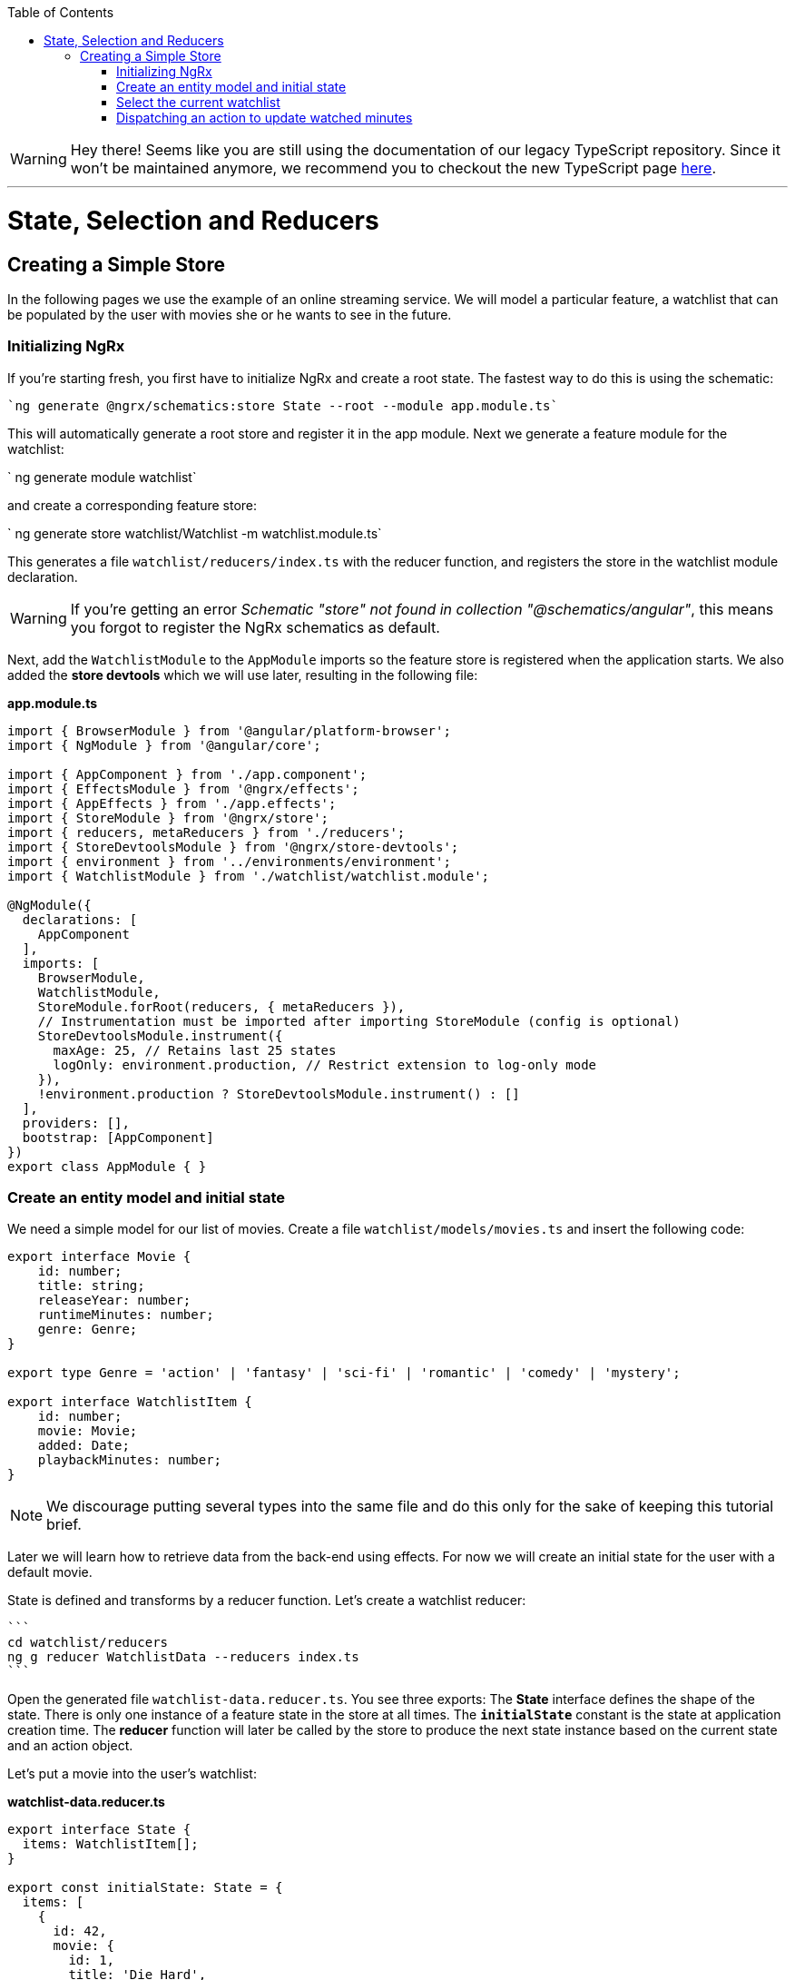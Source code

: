 :toc: macro

ifdef::env-github[]
:tip-caption: :bulb:
:note-caption: :information_source:
:important-caption: :heavy_exclamation_mark:
:caution-caption: :fire:
:warning-caption: :warning:
endif::[]

toc::[]
:idprefix:
:idseparator: -
:reproducible:
:source-highlighter: rouge
:listing-caption: Listing

WARNING: Hey there! Seems like you are still using the documentation of our legacy TypeScript repository. Since it won't be maintained anymore, we recommend you to checkout the new TypeScript page https://devonfw.com/docs/typescript/current/[here]. 

'''

= State, Selection and Reducers

== Creating a Simple Store
In the following pages we use the example of an online streaming service. We will model a particular feature, a watchlist that can be populated by the user with movies she or he wants to see in the future.

=== Initializing NgRx

If you're starting fresh, you first have to initialize NgRx and create a root state. The fastest way to do this is using the schematic:

 `ng generate @ngrx/schematics:store State --root --module app.module.ts`
 
This will automatically generate a root store and register it in the app module. Next we generate a feature module for the watchlist:

` ng generate module watchlist`
 
and create a corresponding feature store:

` ng generate store watchlist/Watchlist -m watchlist.module.ts`
 
This generates a file `watchlist/reducers/index.ts` with the reducer function, and registers the store in the watchlist module declaration.
 
[WARNING]
=====
If you're getting an error _Schematic "store" not found in collection "@schematics/angular"_, this means you forgot to register the NgRx schematics as default.
=====

Next, add the `WatchlistModule` to the `AppModule` imports so the feature store is registered when the application starts. We also added the *store devtools* which we will use later, resulting in the following file:

*app.module.ts*
[source, typescript]
----
import { BrowserModule } from '@angular/platform-browser';
import { NgModule } from '@angular/core';

import { AppComponent } from './app.component';
import { EffectsModule } from '@ngrx/effects';
import { AppEffects } from './app.effects';
import { StoreModule } from '@ngrx/store';
import { reducers, metaReducers } from './reducers';
import { StoreDevtoolsModule } from '@ngrx/store-devtools';
import { environment } from '../environments/environment';
import { WatchlistModule } from './watchlist/watchlist.module';

@NgModule({
  declarations: [
    AppComponent
  ],
  imports: [
    BrowserModule,
    WatchlistModule,
    StoreModule.forRoot(reducers, { metaReducers }),
    // Instrumentation must be imported after importing StoreModule (config is optional)
    StoreDevtoolsModule.instrument({
      maxAge: 25, // Retains last 25 states
      logOnly: environment.production, // Restrict extension to log-only mode
    }),
    !environment.production ? StoreDevtoolsModule.instrument() : []
  ],
  providers: [],
  bootstrap: [AppComponent]
})
export class AppModule { }
----

=== Create an entity model and initial state
We need a simple model for our list of movies. Create a file `watchlist/models/movies.ts` and insert the following code:

[source, typescript]
----
export interface Movie {
    id: number;
    title: string;
    releaseYear: number;
    runtimeMinutes: number;
    genre: Genre;
}

export type Genre = 'action' | 'fantasy' | 'sci-fi' | 'romantic' | 'comedy' | 'mystery';

export interface WatchlistItem {
    id: number;
    movie: Movie;
    added: Date;
    playbackMinutes: number;
}
----

[NOTE]
=====
We discourage putting several types into the same file and do this only for the sake of keeping this tutorial brief.
=====

Later we will learn how to retrieve data from the back-end using effects. For now we will create an initial state for the user with a default movie.

State is defined and transforms by a reducer function. Let's create a watchlist reducer:

 ```
 cd watchlist/reducers
 ng g reducer WatchlistData --reducers index.ts
 ```
 
Open the generated file `watchlist-data.reducer.ts`. You see three exports: The *State* interface defines the shape of the state. There is only one instance of a feature state in the store at all times. The `*initialState*` constant is the state at application creation time. The *reducer* function will later be called by the store to produce the next state instance based on the current state and an action object.

Let's put a movie into the user's watchlist:

*watchlist-data.reducer.ts*

[source,typescript]
----
export interface State {
  items: WatchlistItem[];
}

export const initialState: State = {
  items: [
    {
      id: 42,
      movie: {
        id: 1,
        title: 'Die Hard',
        genre: 'action',
        releaseYear: 1988,
        runtimeMinutes: 132
      },
      playbackMinutes: 0,
      added: new Date(),
    }
  ]
};
----

=== Select the current watchlist

State slices can be retrieved from the store using selectors.

Create a watchlist component:

 `ng g c watchlist/Watchlist`
 
and add it to the exports of `WatchlistModule`. Also, replace `app.component.html` with

 <app-watchlist></app-watchlist>
 
State observables are obtained using selectors. They are memoized by default, meaning that you don't have to worry about performance if you use complicated calculations when deriving state -- these are only performed once per state emission.

Add a selector to `watchlist-data.reducer.ts`:

 `export const getAllItems = (state: State) => state.items;`
 
Next, we have to re-export the selector for this sub-state in the feature reducer. Modify the `watchlist/reducers/index.ts` like this:

*watchlist/reducers/index.ts*
[source,typescript]
----
import {
  ActionReducer,
  ActionReducerMap,
  createFeatureSelector,
  createSelector,
  MetaReducer
} from '@ngrx/store';
import { environment } from 'src/environments/environment';
import * as fromWatchlistData from './watchlist-data.reducer';
import * as fromRoot from 'src/app/reducers/index';

export interface WatchlistState { <1>
  watchlistData: fromWatchlistData.State;
}

export interface State extends fromRoot.State { <2>
  watchlist: WatchlistState;
}

export const reducers: ActionReducerMap<WatchlistState> = { <3>
  watchlistData: fromWatchlistData.reducer,
};

export const metaReducers: MetaReducer<WatchlistState>[] = !environment.production ? [] : [];

export const getFeature = createFeatureSelector<State, WatchlistState>('watchlist'); <4>

export const getWatchlistData = createSelector( <5>
  getFeature,
  state => state.watchlistData
);

export const getAllItems = createSelector( <6>
  getWatchlistData,
  fromWatchlistData.getAllItems
);

----
<1> The feature state, each member is managed by a different reducer
<2> Feature states are registered by the `forFeature` method. This interface provides a typesafe path from root to feature state.
<3> Tie sub-states of a feature state to the corresponding reducers
<4> Create a selector to access the 'watchlist' feature state
<5> select the `watchlistData` sub state
<6> re-export the selector

Note how `createSelector` allows to chain selectors. This is a powerful tool that also allows for selecting from multiple states.

You can use selectors as pipeable operators:

*watchlist.component.ts*
[source,typescript]
----
export class WatchlistComponent {
  watchlistItems$: Observable<WatchlistItem[]>;

  constructor(
    private store: Store<fromWatchlist.State>
  ) {
    this.watchlistItems$ = this.store.pipe(select(fromWatchlist.getAllItems));
  }
}
----

*watchlist.component.html*
[source,typescript]
----
<h1>Watchlist</h1>
<ul>
    <li *ngFor="let item of watchlistItems$ | async">{{item.movie.title}} ({{item.movie.releaseYear}}): {{item.playbackMinutes}}/{{item.movie.runtimeMinutes}} min watched</li>
</ul>
----

=== Dispatching an action to update watched minutes

We track the user's current progress at watching a movie as the `playbackMinutes` property. After closing a video, the watched minutes have to be updated. In NgRx, state is being updated by dispatching actions. An action is an option with a (globally unique) type discriminator and an optional payload.

==== Creating the action

Create a file `playback/actions/index.ts`. In this example, we do not further separate the actions per sub state. Actions can be defined by using action creators:

*playback/actions/index.ts*
[source,typescript]
----
import { createAction, props, union } from '@ngrx/store';

export const playbackFinished = createAction('[Playback] Playback finished', props<{ movieId: number, stoppedAtMinute: number }>());

const actions = union({
    playbackFinished
});

export type ActionsUnion = typeof actions;
----

First we specify the type, followed by a call to the payload definition function. Next, we create a union of all possible actions for this file using `union`, which allows us a to access action payloads in the reducer in a typesafe way.

[TIP]
=====
Action types should follow the naming convention `[Source] Event`, e.g. `[Recommended List] Hide Recommendation` or `[Auth API] Login Success`. Think of actions rather as events than commands. You should never use the same action at two different places (you can still handle multiple actions the same way). This facilitate tracing the source of an action. For details see https://www.youtube.com/watch?v=JmnsEvoy-gY[Good Action Hygiene with NgRx] by Mike Ryan (video).
=====

==== Dispatch

We skip the implementation of an actual video playback page and simulate watching a movie in 10 minute segments by adding a link in the template:

*watchlist-component.html*
[source,typescript]
----
<li *ngFor="let item of watchlistItems$ | async">... <button (click)="stoppedPlayback(item.movie.id, item.playbackMinutes + 10)">Add 10 Minutes</button></li>
----

*watchlist-component.ts*
[source,typescript]
----
import * as playbackActions from 'src/app/playback/actions';
...
  stoppedPlayback(movieId: number, stoppedAtMinute: number) {
    this.store.dispatch(playbackActions.playbackFinished({ movieId, stoppedAtMinute }));
  }
----

==== State reduction

Next, we handle the action inside the `watchlistData` reducer. Note that actions can be handled by multiple reducers and effects at the same time to update different states, for example if we'd like to show a rating modal after playback has finished.

*watchlist-data.reducer.ts*
[source,typescript]
----
export function reducer(state = initialState, action: playbackActions.ActionsUnion): State {
  switch (action.type) {
    case playbackActions.playbackFinished.type:
      return {
        ...state,
        items: state.items.map(updatePlaybackMinutesMapper(action.movieId, action.stoppedAtMinute))
      };

    default:
      return state;
  }
}

export function updatePlaybackMinutesMapper(movieId: number, stoppedAtMinute: number) {
  return (item: WatchlistItem) => {
    if (item.movie.id === movieId) {
      return {
        ...item,
        playbackMinutes: stoppedAtMinute
      };
    } else {
      return item;
    }
  };
}
----

Note how we changed the reducer's function signature to reference the actions union. The switch-case handles all incoming actions to produce the next state. The default case handles all actions a reducer is not interested in by returning the state unchanged. Then we find the watchlist item corresponding to the movie with the given id and update the playback minutes. Since state is immutable, we have to clone all objects down to the one we would like to change using the object spread operator (`...`).

[CAUTION]
=====
Selectors rely on object identity to decide whether the value has to be recalculated. Do not clone objects that are not on the path to the change you want to make. This is why `updatePlaybackMinutesMapper` returns the same item if the movie id does not match.
=====

==== Alternative state mapping with Immer
It can be hard to think in immutable changes, especially if your team has a strong background in imperative programming. In this case, you may find the https://github.com/immerjs/immer[Immer] library convenient, which allows to produce immutable objects by manipulating a proxied draft. The same reducer can then be written as:

*watchlist-data.reducer.ts* with Immer
[source,typescript]
----
import { produce } from 'immer';
...
case playbackActions.playbackFinished.type:
      return produce(state, draft => {
        const itemToUpdate = draft.items.find(item => item.movie.id === action.movieId);
        if (itemToUpdate) {
          itemToUpdate.playbackMinutes = action.stoppedAtMinute;
        }
      });
----

Immer works out of the box with plain objects and arrays.

==== Redux devtools

If the `StoreDevToolsModule` is instrumented as described above, you can use the browser extension https://github.com/reduxjs/redux-devtools[Redux devtools] to see all dispatched actions and the resulting state diff, as well as the current state, and even travel back in time by undoing actions.

.Redux devtools
image::images/ngrx-devtools.png["Redux Devtools", link="images/ngrx-devtools.png", align="center"]


Continue with link:guide-ngrx-effects[learning about effects]
